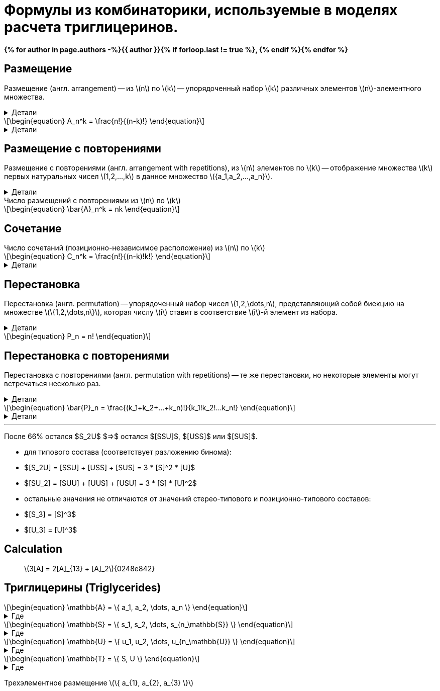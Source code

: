 = {page-title}
:eqnums:
:nofooter:
:showtitle:
:stem: latexmath
:page-authors: ["Казаков Г.В.", "Сидоров Р.А."]
:page-doi: DRAFT
:page-liquid:
:page-title: Формулы из комбинаторики, используемые в моделях расчета триглицеринов.

:details: Детали
:examples: Примеры
:where: Где

// https://neerc.ifmo.ru/wiki/index.php?title=%D0%9A%D0%BE%D0%BC%D0%B1%D0%B8%D0%BD%D0%B0%D1%82%D0%BE%D1%80%D0%BD%D1%8B%D0%B5_%D0%BE%D0%B1%D1%8A%D0%B5%D0%BA%D1%82%D1%8B

*{% for author in page.authors -%}{{ author }}{% if forloop.last != true %}, {% endif %}{% endfor %}*

== Размещение

Размещение (англ. arrangement) -- из stem:[n] по stem:[k] -- упорядоченный набор stem:[k] различных элементов stem:[n]-элементного множества.

.{details}
[%collapsible]
====
Размещение -- это позиционно-зависимое расположение.

Пример: имеется stem:[k] человек и stem:[n] мест. Сколько существует способов разместить людей по местам?
====

[stem]
++++
\begin{equation}
    A_n^k = \frac{n!}{(n-k)!}
\end{equation}
++++
.{details}
[%collapsible]
=====
У нас есть stem:[k] предметов и stem:[n] свободных мест. Тогда разместить первый предмет мы сможем stem:[n] способами, второй: stem:[n-1], третий: stem:[n-2], ... stem:[k]-й: stem:[n-k+1]. Получаем stem:[N = n(n-1)(n-2)\cdot...\cdot(n-k+1)]; для удобства эту формулу представляют в виде stem:[\frac{n!}{(n-k)!}].
=====

== Размещение с повторениями

Размещение с повторениями (англ. arrangement with repetitions), из stem:[n] элементов по stem:[k] -- отображение множества stem:[k] первых натуральных чисел stem:[1,2,...,k] в данное множество stem:[{a_1,a_2,...,a_n}].

.{details}
[%collapsible]
====
Пример: имеется n книг, каждая в k экземплярах. Сколькими способами может быть сделан выбор книг из числа данных?
====

.Число размещений с повторениями из stem:[n] по stem:[k]
[stem]
++++
\begin{equation}
    \bar{A}_n^k = nk
\end{equation}
++++

== Сочетание

.Число сочетаний (позиционно-независимое расположение) из stem:[n] по stem:[k]
[stem]
++++
\begin{equation}
    C_n^k = \frac{n!}{(n-k)!k!}
\end{equation}
++++
.{details}
[%collapsible]
=====
Отличие размещения от сочетания в том, что элементы сочетания позиционно-независимы т.е., если мы поменяем любые из элементов местами, это будет тот же способ, что и прежде. Количество способов перестановки stem:[k] элементов между собой равно stem:[k!], отсюда и получаем формулу stem:[\frac{n!}{(n-k)!k!}]
=====

== Перестановка

Перестановка (англ. permutation) -- упорядоченный набор чисел stem:[1,2,\dots,n], представляющий собой биекцию на множестве stem:[\{1,2,\dots,n\}], которая числу stem:[i] ставит в соответствие stem:[i]-й элемент из набора.

.{details}
[%collapsible]
====
Пример: имеется stem:[n] книг. Сколько существует способов переставить книги на полке?
====

[stem]
++++
\begin{equation}
    P_n = n!
\end{equation}
++++

== Перестановка с повторениями

Перестановка с повторениями (англ. permutation with repetitions) -- те же перестановки, но некоторые элементы могут встречаться несколько раз.

.{details}
[%collapsible]
====
Пример: имеется набор книг stem:[{a_1,a_2,...,a_n}], каждая из которых имеется в stem:[k_1,k_2,...,k_n] экземплярах соответственно. Сколько существует способов переставить книги на полке?
====

[stem]
++++
\begin{equation}
    \bar{P}_n = \frac{(k_1+k_2+...+k_n)!}{k_1!k_2!...k_n!}
\end{equation}
++++
.{details}
[%collapsible]
====
[stem]
++++
\begin{align}
    &P_{[ABC]} &&=&& (1+1+1)! = 6 && [ABC], [ACB], [BAC], [BCA], [CAB], [CBA]\\
    &P_{[AAB]} &&=&& \frac{(2+1)!}{2!1!} = 3 && [AAB], [ABA], [BAA]\\
    &P_{[AAA]} &&=&& \frac{3!}{3!} = 1 && [AAA]\\
\end{align}
++++
====

'''

После 66% остался $S_2U$ $=>$ остался $[SSU]$, $[USS]$ или $[SUS]$.

- для типового состава (соответствует разложению бинома):
- $[S_2U] = [SSU] + [USS] + [SUS] = 3 * [S]^2 * [U]$
- $[SU_2] = [SUU] + [UUS] + [USU] = 3 * [S] * [U]^2$
- остальные значения не отличаются от значений стерео-типового и
позиционно-типового составов:
- $[S_3] = [S]^3$
- $[U_3] = [U]^3$

== Calculation

> stem:[3[A\] = 2[A\]_{13} + [A\]_2]{0248e842}

== Триглицерины (Triglycerides)

[stem]
++++
\begin{equation}
    \mathbb{A} = \{ a_1, a_2, \dots, a_n \}
\end{equation}
++++
.{where}
[%collapsible]
====
* stem:[\mathbb{A}] -- множество, представляющее виды stem:[FA];
* stem:[n] -- количество элементов множества stem:[\mathbb{A}];
* stem:[a_i] -- i-й элемент множества stem:[\mathbb{A}].
====

[stem]
++++
\begin{equation}
    \mathbb{S} = \{ s_1, s_2, \dots, s_{n_\mathbb{S}} \}
\end{equation}
++++
.{where}
[%collapsible]
====
* stem:[\mathbb{S}] -- подмножество множества stem:[\mathbb{A}], представляющее только насыщенные stem:[FA];
* stem:[n_\mathbb{S}] -- количество элементов множества stem:[\mathbb{S}].
====

[stem]
++++
\begin{equation}
    \mathbb{U} = \{ u_1, u_2, \dots, u_{n_\mathbb{U}} \}
\end{equation}
++++
.{where}
[%collapsible]
====
* stem:[\mathbb{U}] -- подмножество множества stem:[\mathbb{A}], представляющее только ненасыщенные stem:[FA];
* stem:[n_\mathbb{U}] -- количество элементов множества stem:[\mathbb{U}].
====

[stem]
++++
\begin{equation}
    \mathbb{T} = \{ S, U \}
\end{equation}
++++
.{where}
[%collapsible]
====
* stem:[\mathbb{T}] -- множество из двух элементов, представляющее типы элементов множества stem:[\mathbb{A}].
====

Трехэлементное размещение stem:[\{ a_{1}, a_{2}, a_{3} \}]
